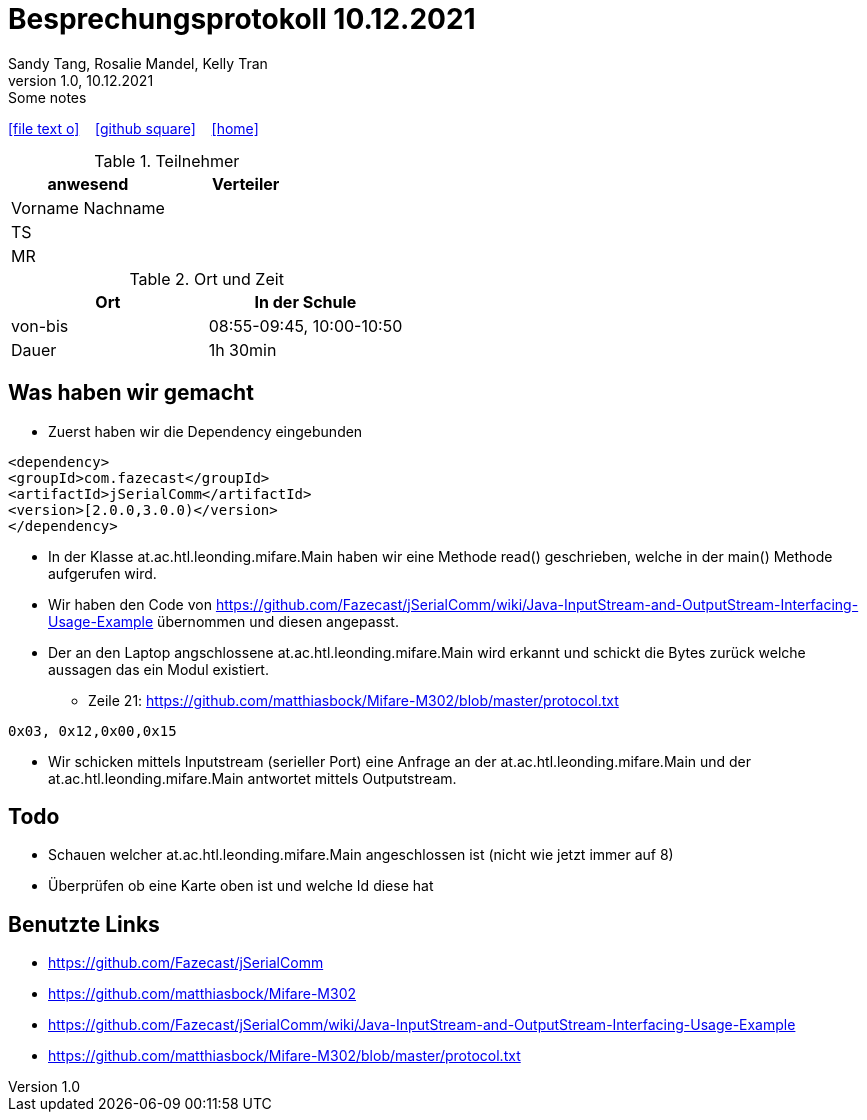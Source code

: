 = Besprechungsprotokoll 10.12.2021
Sandy Tang, Rosalie Mandel, Kelly Tran
1.0, 10.12.2021: Some notes
ifndef::imagesdir[:imagesdir: images]
:icons: font

ifdef::backend-html5[]

icon:file-text-o[link=https://raw.githubusercontent.com/htl-leonding-college/asciidoctor-docker-template/master/asciidocs/{docname}.adoc] ‏ ‏ ‎
icon:github-square[link=https://github.com/htl-leonding-college/asciidoctor-docker-template] ‏ ‏ ‎
icon:home[link=https://htl-leonding.github.io/]
endif::backend-html5[]


.Teilnehmer
|===
|anwesend |Verteiler

|Vorname Nachname
|
|TS
|
|MR
|


|===

.Ort und Zeit
[cols=2*]
|===
|Ort

|In der Schule

|von-bis
|08:55-09:45, 10:00-10:50
|Dauer
|1h 30min
|===

== Was haben wir gemacht
* Zuerst haben wir die Dependency eingebunden
..........
<dependency>
<groupId>com.fazecast</groupId>
<artifactId>jSerialComm</artifactId>
<version>[2.0.0,3.0.0)</version>
</dependency>
..........
* In der Klasse at.ac.htl.leonding.mifare.Main haben wir eine Methode read() geschrieben, welche in der main() Methode aufgerufen wird.
* Wir haben den Code von
https://github.com/Fazecast/jSerialComm/wiki/Java-InputStream-and-OutputStream-Interfacing-Usage-Example übernommen und diesen angepasst.
* Der an den Laptop angschlossene at.ac.htl.leonding.mifare.Main wird erkannt und schickt die Bytes zurück welche aussagen das ein Modul existiert.
** Zeile 21: https://github.com/matthiasbock/Mifare-M302/blob/master/protocol.txt
.......
0x03, 0x12,0x00,0x15
.......

* Wir schicken mittels Inputstream (serieller Port) eine Anfrage an der at.ac.htl.leonding.mifare.Main und der at.ac.htl.leonding.mifare.Main antwortet mittels Outputstream.

== Todo
* Schauen welcher at.ac.htl.leonding.mifare.Main angeschlossen ist (nicht wie jetzt immer auf 8)
* Überprüfen ob eine Karte oben ist und welche Id diese hat



== Benutzte Links
* https://github.com/Fazecast/jSerialComm
* https://github.com/matthiasbock/Mifare-M302
* https://github.com/Fazecast/jSerialComm/wiki/Java-InputStream-and-OutputStream-Interfacing-Usage-Example
* https://github.com/matthiasbock/Mifare-M302/blob/master/protocol.txt
